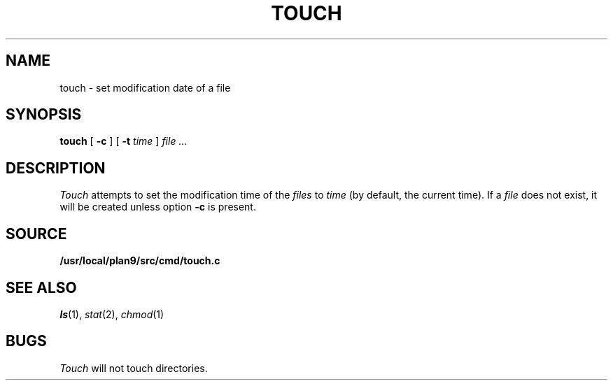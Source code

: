 .TH TOUCH 1
.SH NAME
touch \- set modification date of a file
.SH SYNOPSIS
.B touch
[
.B -c
]
[
.B -t
.I time
]
.I file ...
.SH DESCRIPTION
.I Touch
attempts to set the modification time of the
.I files
to 
.I time
(by default, the current time).
If a
.I file
does not exist,
it will be created unless option
.B -c
is present.
.SH SOURCE
.B /usr/local/plan9/src/cmd/touch.c
.SH SEE ALSO
.IR ls (1),
.IR stat (2),
.IR chmod (1)
.SH BUGS
.I Touch
will not touch directories.
